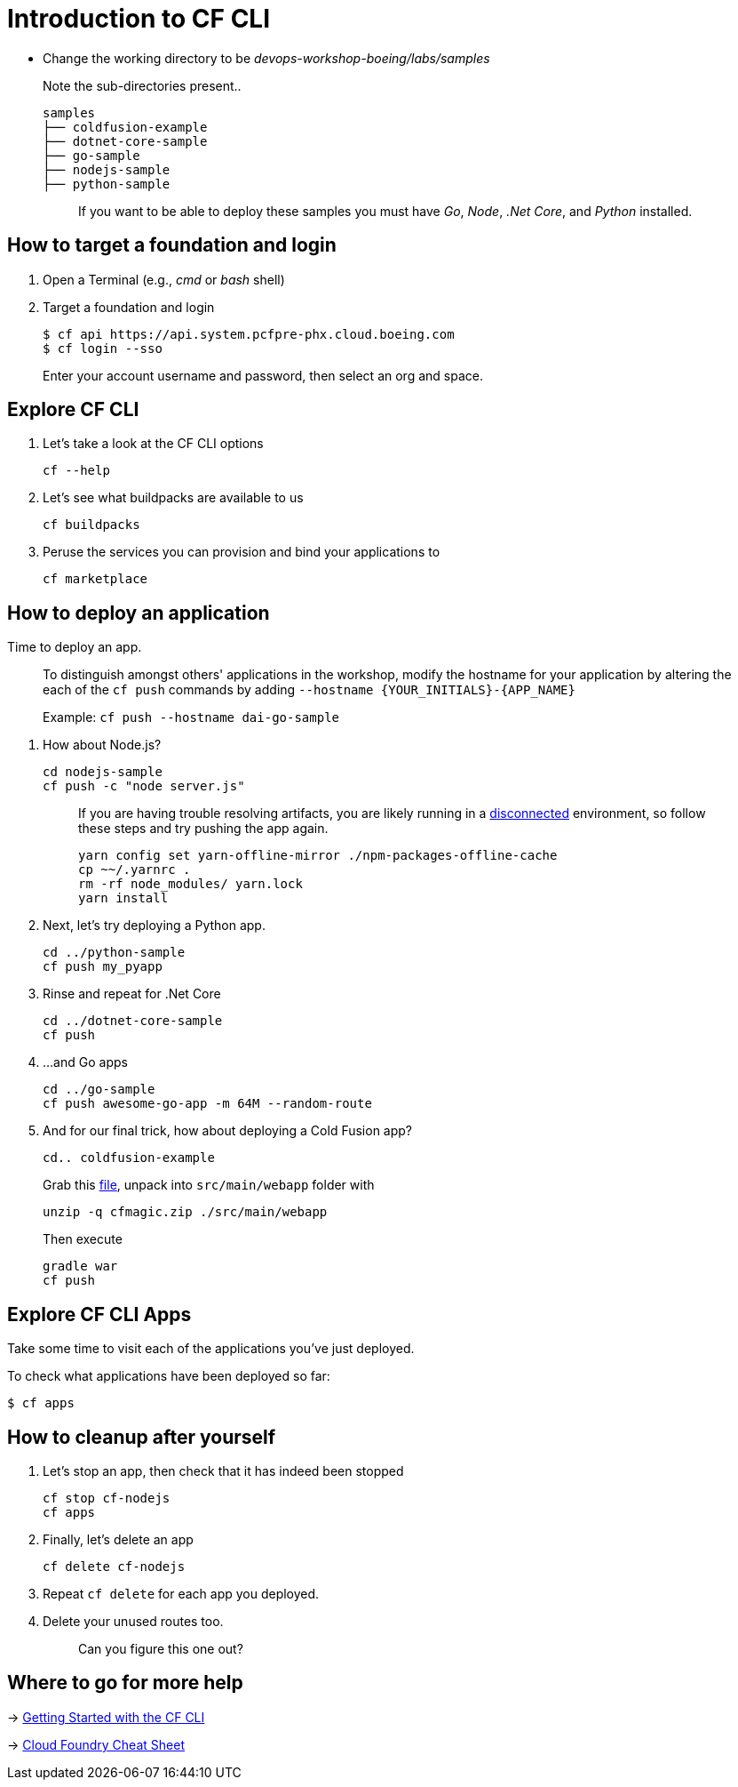 = Introduction to CF CLI

- Change the working directory to be _devops-workshop-boeing/labs/samples_
+
Note the sub-directories present..
+
[source, bash]
----
samples
├── coldfusion-example
├── dotnet-core-sample
├── go-sample
├── nodejs-sample
├── python-sample
----
+
> If you want to be able to deploy these samples you must have _Go_, _Node_, _.Net Core_, and _Python_ installed.

== How to target a foundation and login

. Open a Terminal (e.g., _cmd_ or _bash_ shell)

. Target a foundation and login
+
[source, bash]
----
$ cf api https://api.system.pcfpre-phx.cloud.boeing.com
$ cf login --sso
----
+
Enter your account username and password, then select an org and space.

== Explore CF CLI

. Let's take a look at the CF CLI options
+
[source, bash]
----
cf --help
----

. Let's see what buildpacks are available to us
+
[source, bash]
----
cf buildpacks
----

. Peruse the services you can provision and bind your applications to
+
[source, bash]
----
cf marketplace
----

== How to deploy an application

Time to deploy an app.

> To distinguish amongst others' applications in the workshop, modify the hostname for your application by altering the each of the `cf push` commands by adding `--hostname {YOUR_INITIALS}-{APP_NAME}`
>
> Example: `cf push --hostname dai-go-sample`


. How about Node.js? 
+
[source, bash]
----
cd nodejs-sample
cf push -c "node server.js"
----
+
> If you are having trouble resolving artifacts, you are likely running in a https://docs.cloudfoundry.org/buildpacks/node/index.html#yarn_disconnected[disconnected] environment, so follow these steps and try pushing the app again.
> 
> [source, bash]
> ----
> yarn config set yarn-offline-mirror ./npm-packages-offline-cache
> cp ~~/.yarnrc .
> rm -rf node_modules/ yarn.lock
> yarn install
> ----
  
. Next, let's try deploying a Python app.
+
[source, bash]
----
cd ../python-sample
cf push my_pyapp
----
  
. Rinse and repeat for .Net Core
+
[source, bash]
----
cd ../dotnet-core-sample
cf push
----

. ...and Go apps
+
[source, bash]
----
cd ../go-sample
cf push awesome-go-app -m 64M --random-route
----

. And for our final trick, how about deploying a Cold Fusion app?
+
[source, bash]
----
cd.. coldfusion-example
----
+
Grab this https://storage.googleapis.com/cphillipson-workshops/devops-workshop-boeing/cfmagic.zip[file], unpack into `src/main/webapp` folder with
+
[source, bash]
----
unzip -q cfmagic.zip ./src/main/webapp
----
+
Then execute
+
[source, bash]
----
gradle war
cf push
----
  
== Explore CF CLI Apps

Take some time to visit each of the applications you've just deployed.

To check what applications have been deployed so far:

[source, bash]
----
$ cf apps
----

== How to cleanup after yourself

. Let's stop an app, then check that it has indeed been stopped
+
[source, bash]
----
cf stop cf-nodejs
cf apps
----
  

. Finally, let's delete an app
+
[source, bash]
----
cf delete cf-nodejs
----
+  
. Repeat `cf delete` for each app you deployed.
. Delete your unused routes too.
+
> Can you figure this one out?

== Where to go for more help

-> https://docs.cloudfoundry.org/cf-cli/getting-started.html[Getting Started with the CF CLI]

-> http://www.appservgrid.com/refcards/refcards/dzonerefcards/rc207-010d-cloud-foundry.pdf[Cloud Foundry Cheat Sheet]